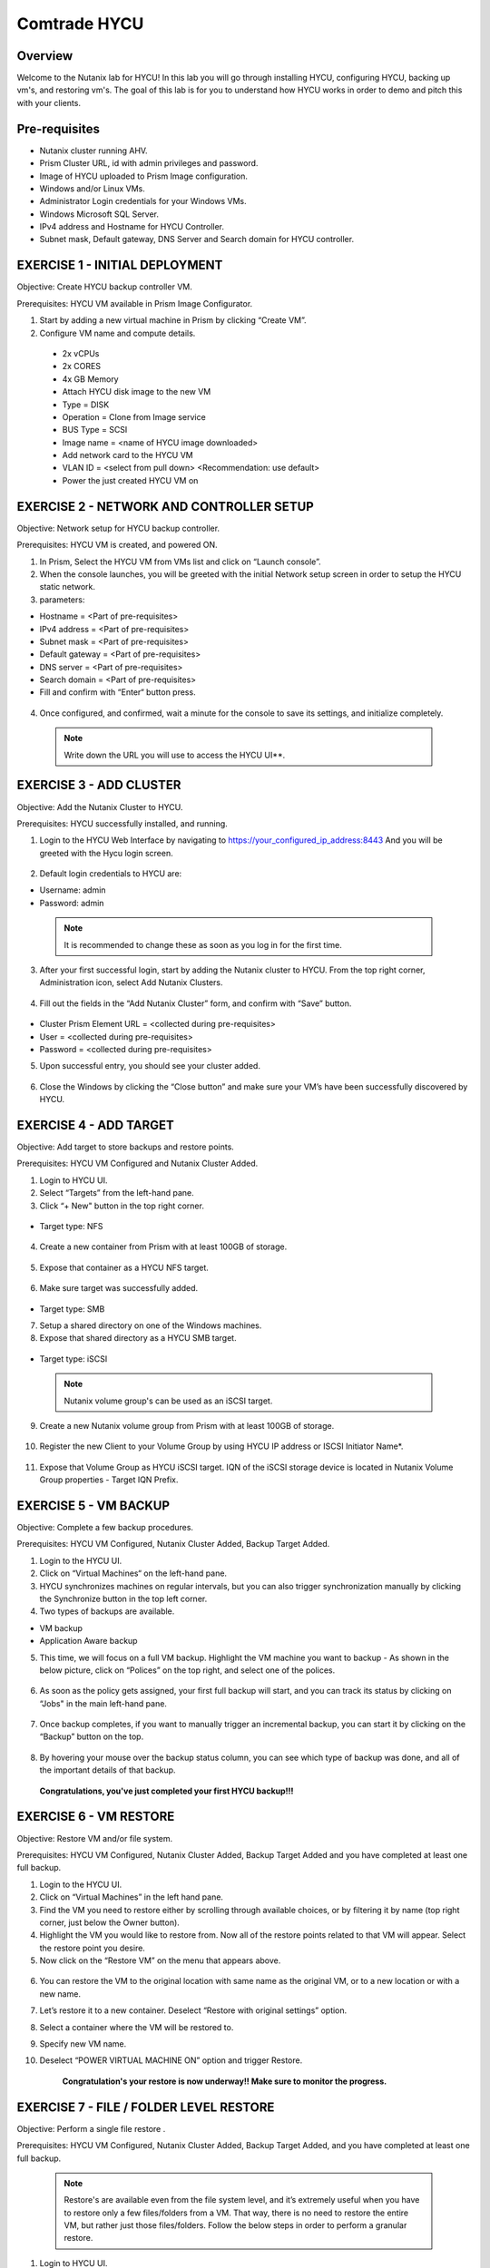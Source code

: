 -----------------------
Comtrade HYCU
-----------------------

Overview
++++++++
Welcome to the Nutanix lab for HYCU!  In this lab you will go through installing HYCU, configuring HYCU, backing up vm's, and restoring vm's.  The goal of this lab is for you to understand how HYCU works in order to demo and pitch this with your clients.

Pre-requisites
++++++++++++++
- Nutanix cluster running AHV.
- Prism Cluster URL, id with admin privileges and password.
- Image of HYCU uploaded to Prism Image configuration.
- Windows and/or Linux VMs.
- Administrator Login credentials for your Windows VMs.
- Windows Microsoft SQL Server.
- IPv4 address and Hostname for HYCU Controller.
- Subnet mask, Default gateway, DNS Server and Search domain for HYCU controller.

EXERCISE 1 - INITIAL DEPLOYMENT
+++++++++++++++++++++++++++++++

Objective:	Create HYCU backup controller VM.

Prerequisites:	HYCU VM available in Prism Image Configurator. 

1. Start by adding a new virtual machine in Prism by clicking “Create VM”.	
  
2. Configure VM name and compute details. 	
  
  - 2x vCPUs	
  - 2x CORES	
  - 4x GB Memory	
  - Attach HYCU disk image to the new VM 	
  - Type = DISK	
  - Operation = Clone from Image service	
  - BUS Type = SCSI	
  - Image name = <name of HYCU image downloaded>	
  - Add network card to the HYCU VM	
  - VLAN ID = <select from pull down> <Recommendation: use default>	
  - Power the just created HYCU VM on 
  
.. figure:: https://s3.us-east-2.amazonaws.com/s3.nutanixtechsummit.com/hycu/images/image1.png  
.. figure:: https://s3.us-east-2.amazonaws.com/s3.nutanixtechsummit.com/hycu/images/image2.png  
.. figure:: https://s3.us-east-2.amazonaws.com/s3.nutanixtechsummit.com/hycu/images/image3.png 

EXERCISE 2 - NETWORK AND CONTROLLER SETUP
+++++++++++++++++++++++++++++++++++++++++

Objective:	Network setup for HYCU backup controller.
  
Prerequisites: HYCU VM is created, and powered ON.

1. In Prism, Select the HYCU VM from VMs list and click on “Launch console”.
	
2. When the console launches, you will be greeted with the initial Network setup screen in order to setup the HYCU 		static network.

3. parameters:
	
- Hostname = <Part of pre-requisites>	
- IPv4 address = <Part of pre-requisites>	
- Subnet mask = <Part of pre-requisites>	
- Default gateway = <Part of pre-requisites>	
- DNS server = <Part of pre-requisites>	
- Search domain = <Part of pre-requisites>	
- Fill and confirm with “Enter“ button press.

.. figure:: https://s3.us-east-2.amazonaws.com/s3.nutanixtechsummit.com/hycu/images/image5.png
	
 .. Note :: You can switch between lines by pressing the “Tab“ button.
	
4. Once configured, and confirmed, wait a minute for the console to save its settings, and initialize completely.
	
 .. note :: Write down the URL you will use to access the HYCU UI**. 	
.. figure:: https://s3.us-east-2.amazonaws.com/s3.nutanixtechsummit.com/hycu/images/image7.png

EXERCISE 3 - ADD CLUSTER
++++++++++++++++++++++++
  
Objective:	Add the Nutanix Cluster to HYCU.
  
Prerequisites: HYCU successfully installed, and running.

1. Login to the HYCU Web Interface by navigating to https://your_configured_ip_address:8443
   And you will be greeted with the Hycu login screen. 
   
   .. figure:: https://s3.us-east-2.amazonaws.com/s3.nutanixtechsummit.com/hycu/images/image8.png	

2. Default login credentials to HYCU are:   

- Username: admin	
- Password: admin   
	
 .. Note :: It is recommended to change these as soon as you log in for the first time.
 
3. After your first successful login, start by adding the Nutanix cluster to HYCU. From the top right corner, 	 		Administration icon, select Add Nutanix Clusters.

.. figure:: https://s3.us-east-2.amazonaws.com/s3.nutanixtechsummit.com/hycu/images/image9.png
	
4. Fill out the fields in the “Add Nutanix Cluster” form, and confirm with “Save” button. 

.. figure:: https://s3.us-east-2.amazonaws.com/s3.nutanixtechsummit.com/hycu/images/image10.png

- Cluster Prism Element URL = <collected during pre-requisites>	
- User = <collected during pre-requisites>	
- Password = <collected during pre-requisites>

5. Upon successful entry, you should see your cluster added. 

.. figure:: https://s3.us-east-2.amazonaws.com/s3.nutanixtechsummit.com/hycu/images/image11.png

6. Close the Windows by clicking the “Close button” and make sure your VM’s have been successfully discovered by HYCU.


EXERCISE 4 - ADD TARGET
+++++++++++++++++++++++

Objective: Add target to store backups and restore points.

Prerequisites:	HYCU VM Configured and Nutanix Cluster Added.

1. Login to HYCU UI.
	
2. Select “Targets” from the left-hand pane.
	
3. Click “+ New" button in the top right corner. 

.. figure:: https://s3.us-east-2.amazonaws.com/s3.nutanixtechsummit.com/hycu/images/image12.png

- Target type: NFS
	
 .. Note ::Even though Nutanix storage container's can be used as an NFS target, HYCU recommend's using Volume Groups as 	an iSCSI target.
 
4. Create a new container from Prism with at least 100GB of storage. 

.. figure:: https://s3.us-east-2.amazonaws.com/s3.nutanixtechsummit.com/hycu/images/image13.png
	
5. Expose that container as a HYCU NFS target. 

.. figure:: https://s3.us-east-2.amazonaws.com/s3.nutanixtechsummit.com/hycu/images/image14.png
	
6. Make sure target was successfully added. 

.. figure:: https://s3.us-east-2.amazonaws.com/s3.nutanixtechsummit.com/hycu/images/image15.png

- Target type: SMB

7. Setup a shared directory on one of the Windows machines.
	
8. Expose that shared directory as a HYCU SMB target. 

.. figure:: https://s3.us-east-2.amazonaws.com/s3.nutanixtechsummit.com/hycu/images/image16.png

- Target type: iSCSI

 .. Note :: Nutanix volume group's can be used as an iSCSI target.
 
9. Create a new Nutanix volume group from Prism with at least 100GB of storage. 

.. figure:: https://s3.us-east-2.amazonaws.com/s3.nutanixtechsummit.com/hycu/images/image17.png
	
10. Register the new Client to your Volume Group by using HYCU IP address or ISCSI Initiator Name*. 

.. figure:: https://s3.us-east-2.amazonaws.com/s3.nutanixtechsummit.com/hycu/images/image18.png
	
11. Expose that Volume Group as HYCU iSCSI target. IQN of the iSCSI storage device is located in Nutanix 		Volume Group properties - Target IQN Prefix.

.. figure:: https://s3.us-east-2.amazonaws.com/s3.nutanixtechsummit.com/hycu/images/image19.png
.. figure:: https://s3.us-east-2.amazonaws.com/s3.nutanixtechsummit.com/hycu/images/image20.png

 .. Note :: To get iSCSI Initiator Name, in HYCU from the top right corner, Administration icon, select iSCSI Initiator.
  
  .. Note :: The target will be used to store backups made by HYCU, and it will also be a place restores will be carried out from. Supported targets are:
  
	- SMB	
	- NFS	
	- iSCSI 	
	- Amazon S3 and S3 Compatible Storage solutions	
	- Azure


EXERCISE 5 - VM BACKUP
++++++++++++++++++++++

Objective:	Complete a few backup procedures.

Prerequisites:	HYCU VM Configured, Nutanix Cluster Added, Backup Target Added.

1. Login to the HYCU UI.
	
2. Click on “Virtual Machines“ on the left-hand pane.
	
3. HYCU synchronizes machines on regular intervals, but you can also trigger synchronization manually by clicking the 	    	    Synchronize button in the top left corner.

4. Two types of backups are available.
	
- VM backup	
- Application Aware backup

5. This time, we will focus on a full VM backup. Highlight the VM machine you want to backup - As shown in the below picture, click on “Polices” on the top right, and select one of the polices. 

.. figure:: https://s3.us-east-2.amazonaws.com/s3.nutanixtechsummit.com/hycu/images/image21.png
.. figure:: https://s3.us-east-2.amazonaws.com/s3.nutanixtechsummit.com/hycu/images/image22.png
	
6. As soon as the policy gets assigned, your first full backup will start, and you can track its status by clicking on 		“Jobs" in the main left-hand pane. 

.. figure:: https://s3.us-east-2.amazonaws.com/s3.nutanixtechsummit.com/hycu/images/image23.png
	
7. Once backup completes, if you want to manually trigger an incremental backup, you can start it by clicking on the 		“Backup” button on the top. 

.. figure:: https://s3.us-east-2.amazonaws.com/s3.nutanixtechsummit.com/hycu/images/image24.png
	
8. By hovering your mouse over the backup status column, you can see which type of backup was done, and all of the 		important details of that backup. 

.. figure:: https://s3.us-east-2.amazonaws.com/s3.nutanixtechsummit.com/hycu/images/image25.png

	**Congratulations, you've just completed your first HYCU backup!!!**


EXERCISE 6 - VM RESTORE
+++++++++++++++++++++++

Objective:	Restore VM and/or file system. 

Prerequisites:	HYCU VM Configured, Nutanix Cluster Added, Backup Target Added and you have completed at least one full backup.

1. Login to the HYCU UI.
	
2. Click on “Virtual Machines” in the left hand pane.
	
3. Find the VM you need to restore either by scrolling through available choices, or by filtering it by name (top right     	  corner, just below the Owner button).
	
4. Highlight the VM you would like to restore from. Now all of the restore points related to that VM will appear. Select the restore point you desire.
	
5. Now click on the “Restore VM” on the menu that appears above.  

.. figure:: https://s3.us-east-2.amazonaws.com/s3.nutanixtechsummit.com/hycu/images/image26.png
	
6. You can restore the VM to the original location with same name as the original VM, or to a new location or with a new 		name.
	
7. Let’s restore it to a new container. Deselect “Restore with original settings” option.
	
8. Select a container where the VM will be restored to.
	
9. Specify new VM name.
	
10. Deselect “POWER VIRTUAL MACHINE ON” option and trigger Restore.
	
	**Congratulation's your restore is now underway!!  Make sure to monitor the progress.**


EXERCISE 7 - FILE / FOLDER LEVEL RESTORE
++++++++++++++++++++++++++++++++++++++++

Objective:	Perform a single file restore .

Prerequisites:	HYCU VM Configured, Nutanix Cluster Added, Backup Target Added, and you have completed at least one full backup.

 .. Note :: Restore's are available even from the file system level, and it’s extremely useful when you have to restore only a few files/folders from a VM. That way, there is no need to restore the entire VM, but rather just those files/folders. Follow the below steps in order to perform a granular restore.
 
1. Login to HYCU UI.
	
2. Click on “Virtual Machines” in the left hand pane.
	
3. Find the VM you want to restore the file or folder from by scrolling through available choices, or by filtering it by     	  name (top right corner, just below the Owner button).
	
4. Select the VM.
	
5. To restore files back to the original VM you will need to provide VM credentials. 
	
6. To define and assign credentials for the VM click on “Credentials" in the top right corner. Configure administrator credentials. 	

.. figure:: https://s3.us-east-2.amazonaws.com/s3.nutanixtechsummit.com/hycu/images/image27.png	

- Username = <collected as part of pre-requisites>	
- Password = <collected as part of pre-requisites>
	
7. Select your desired Virtual machine, click “Credentials” and assign created credential group to the Virtual machine.
	
 .. Note :: Notice VM discovery will be marked green if credentials were properly verified and HYCU has access to the 		system.
	
8. Select the VM again, and then select the latest restore point, and click on “Restore Files”. By default, you can recover files to any shared location.

9. Click on the “Restore files” again. Simply check the boxes next to folders/files needed for restore, and confirm with 	  next. 

.. figure:: https://s3.us-east-2.amazonaws.com/s3.nutanixtechsummit.com/hycu/images/image28.png	

10. Select restore to Original or Alternate location, fill out required information and restore the files.
	
.. figure:: https://s3.us-east-2.amazonaws.com/s3.nutanixtechsummit.com/hycu/images/image29.png



EXERCISE 8 – APPLICATION DISCOVERY & BACKUP / RESTORE 
+++++++++++++++++++++++++++++++++++++++++++++++++++++
  
Objective: Perform auto discovery of a SQL Server database and perform backup & restore.
  
Prerequisites: SQL Server with a single SQL instance, Credentials for VM access, and Credentials for SQL database access (sysadmin permission).

 .. Note ::HYCU will be able to auto discover applications running inside a VM, and offer application level backup / restore. With this application awareness capability, you can now focus on protecting your applications. Follow the below steps in order to perform an application aware backup / restore.
 
1. Select Virtual Machines in the main left menu. 

.. figure:: https://s3.us-east-2.amazonaws.com/s3.nutanixtechsummit.com/hycu/images/image30.png	
	
2. Click on Credentials on the right-hand side.
	
3. Create new credential group, make sure to use credentials with VM & APP access. 

.. figure:: https://s3.us-east-2.amazonaws.com/s3.nutanixtechsummit.com/hycu/images/image31.png	
	
4. Find the VM with SQL server running on it.
	
5. Highlight it with a left mouse click, then click on Credentials.
	
6. Assign the proper credentials to that VM. The discovery process will then start automatically.
	
7. Once discovery has completed click on Applications in the main left side menu.
	
8. Assign your desired Policy to discovered SQL application, and the backup process will start within 5 minutes.

.. figure:: https://s3.us-east-2.amazonaws.com/s3.nutanixtechsummit.com/hycu/images/image32.png	
	
9. Start another backup manually by clicking on the Backup on top, and notice it is an incremental backup.
	
10. On the same screen, when you click on the application, you will see all of the application restore point's that are   	 	 available.
	
11. You can select any of these restore point's and select the “Restore” icon to perform a granular recovery of the database.
	
12. Select either individual database, multiple databases, or full SQL instance. 

.. figure:: https://s3.us-east-2.amazonaws.com/s3.nutanixtechsummit.com/hycu/images/image33.png

	
13. Notice that HYCU will offer restore to particular point in time for Databases which are configured in full recovery mode.
	

Conclusions
+++++++++++

Thanks for completing the HYCU lab. We hope that this lab was insightful into how HYCU integrates with Nutanix. After going through this lab you should now be able to setup HYCU, and also perform backups / restores. Please use this lab with your clients, and demo just how easy Data Protection can be using HYCU on Nutanix!
